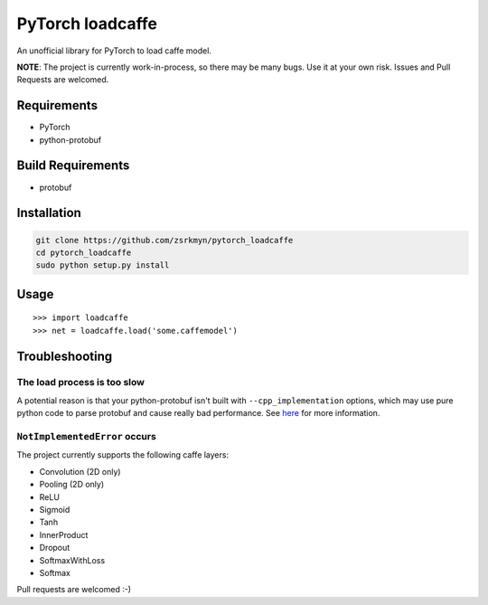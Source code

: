 PyTorch loadcaffe
=================
An unofficial library for PyTorch to load caffe model.

**NOTE**: The project is currently work-in-process, so there may be many bugs.
Use it at your own risk. Issues and Pull Requests are welcomed.

Requirements
------------
- PyTorch
- python-protobuf

Build Requirements
------------------
- protobuf

Installation
------------
.. code:: bash

    git clone https://github.com/zsrkmyn/pytorch_loadcaffe
    cd pytorch_loadcaffe
    sudo python setup.py install

Usage
-----
::

    >>> import loadcaffe
    >>> net = loadcaffe.load('some.caffemodel')

Troubleshooting
----------------

The load process is too slow
~~~~~~~~~~~~~~~~~~~~~~~~~~~
A potential reason is that your python-protobuf isn't built with
``--cpp_implementation`` options, which may use pure python code to parse
protobuf and cause really bad performance.
See `here <https://bugs.archlinux.org/task/54959>`_ for more information.

``NotImplementedError`` occurs
~~~~~~~~~~~~~~~~~~~~~~~~~~~~~~
The project currently supports the following caffe layers:

- Convolution (2D only)
- Pooling (2D only)
- ReLU
- Sigmoid
- Tanh
- InnerProduct
- Dropout
- SoftmaxWithLoss
- Softmax

Pull requests are welcomed :-)

